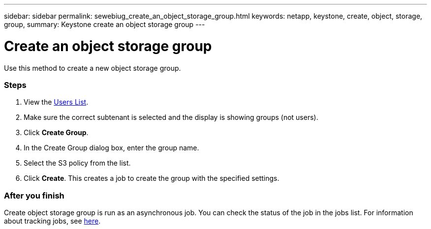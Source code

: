 ---
sidebar: sidebar
permalink: sewebiug_create_an_object_storage_group.html
keywords: netapp, keystone, create, object, storage, group,
summary: Keystone create an object storage group
---

= Create an object storage group
:hardbreaks:
:nofooter:
:icons: font
:linkattrs:
:imagesdir: ./media/

//
// This file was created with NDAC Version 2.0 (August 17, 2020)
//
// 2020-10-20 10:59:39.747939
//

[.lead]
Use this method to create a new object storage group.

=== Steps

. View the link:sewebiug_view_a_list_of_users.html#view-a-list-of-users[Users List].
. Make sure the correct subtenant is selected and the display is showing groups (not users).
. Click *Create Group*.
. In the Create Group dialog box, enter the group name.
. Select the S3 policy from the list.
. Click *Create*. This creates a job to create the group with the specified settings.

=== After you finish

Create object storage group is run as an asynchronous job. You can check the status of the job in the jobs list. For information about tracking jobs, see link:https://docs.netapp.com/us-en/keystone/sewebiug_netapp_service_engine_web_interface_overview.html#jobs-and-job-status-indicator[here].
